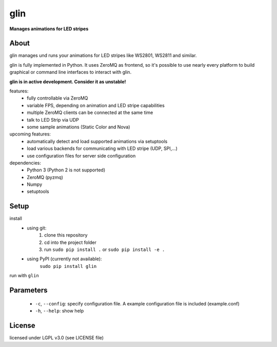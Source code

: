 glin
====

**Manages animations for LED stripes**


About
-----

glin manages und runs your animations for LED stripes like WS2801, WS2811 and similar.

glin is fully implemented in Python. It uses ZeroMQ as frontend, so it's possible to use nearly every platform to build graphical or command line interfaces to interact with glin.

**glin is in active development. Consider it as unstable!**

features:
 * fully controllable via ZeroMQ
 * variable FPS, depending on animation and LED stripe capabilities
 * multiple ZeroMQ clients can be connected at the same time
 * talk to LED Strip via UDP
 * some sample animations (Static Color and Nova)

upcoming features:
 * automatically detect and load supported animations via setuptools
 * load various backends for communicating with LED stripe (UDP, SPI,...)
 * use configuration files for server side configuration
 
dependencies:
 * Python 3 (Python 2 is not supported)
 * ZeroMQ (pyzmq)
 * Numpy
 * setuptools

 
Setup
-----
install
 * using git:
     1. clone this repository
     2. cd into the project folder
     3. run ``sudo pip install .`` or ``sudo pip install -e .``
 * using PyPI (currently not available):
     ``sudo pip install glin``
 
run with ``glin``

Parameters
----------
 * ``-c``, ``--config``: specify configuration file. A example configuration file is included (example.conf)
 * ``-h``, ``--help``: show help
 
License
-------

licensed under LGPL v3.0 (see LICENSE file)
